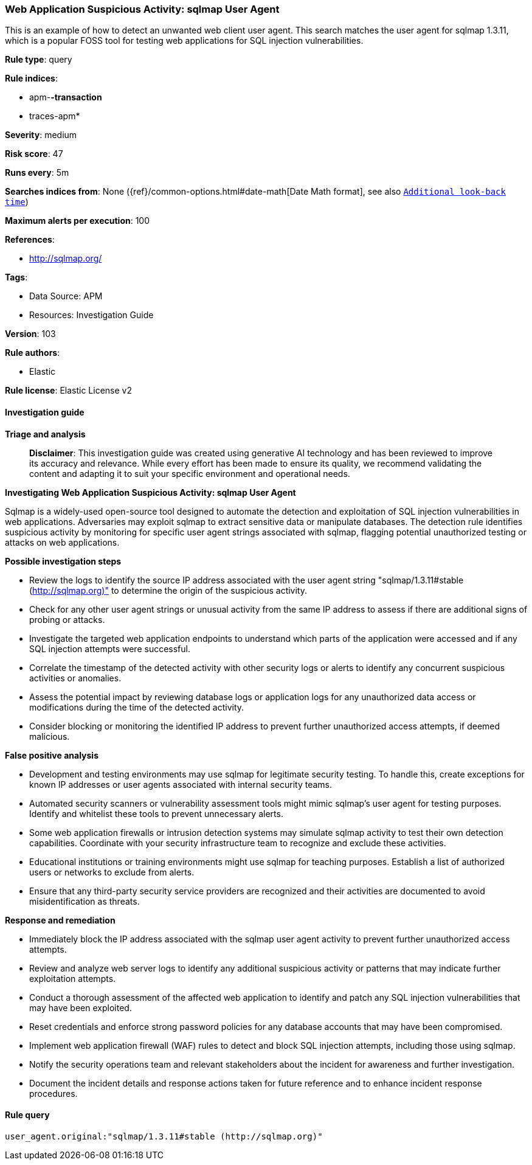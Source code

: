 [[prebuilt-rule-8-14-21-web-application-suspicious-activity-sqlmap-user-agent]]
=== Web Application Suspicious Activity: sqlmap User Agent

This is an example of how to detect an unwanted web client user agent. This search matches the user agent for sqlmap 1.3.11, which is a popular FOSS tool for testing web applications for SQL injection vulnerabilities.

*Rule type*: query

*Rule indices*: 

* apm-*-transaction*
* traces-apm*

*Severity*: medium

*Risk score*: 47

*Runs every*: 5m

*Searches indices from*: None ({ref}/common-options.html#date-math[Date Math format], see also <<rule-schedule, `Additional look-back time`>>)

*Maximum alerts per execution*: 100

*References*: 

* http://sqlmap.org/

*Tags*: 

* Data Source: APM
* Resources: Investigation Guide

*Version*: 103

*Rule authors*: 

* Elastic

*Rule license*: Elastic License v2


==== Investigation guide



*Triage and analysis*


> **Disclaimer**:
> This investigation guide was created using generative AI technology and has been reviewed to improve its accuracy and relevance. While every effort has been made to ensure its quality, we recommend validating the content and adapting it to suit your specific environment and operational needs.


*Investigating Web Application Suspicious Activity: sqlmap User Agent*


Sqlmap is a widely-used open-source tool designed to automate the detection and exploitation of SQL injection vulnerabilities in web applications. Adversaries may exploit sqlmap to extract sensitive data or manipulate databases. The detection rule identifies suspicious activity by monitoring for specific user agent strings associated with sqlmap, flagging potential unauthorized testing or attacks on web applications.


*Possible investigation steps*


- Review the logs to identify the source IP address associated with the user agent string "sqlmap/1.3.11#stable (http://sqlmap.org)" to determine the origin of the suspicious activity.
- Check for any other user agent strings or unusual activity from the same IP address to assess if there are additional signs of probing or attacks.
- Investigate the targeted web application endpoints to understand which parts of the application were accessed and if any SQL injection attempts were successful.
- Correlate the timestamp of the detected activity with other security logs or alerts to identify any concurrent suspicious activities or anomalies.
- Assess the potential impact by reviewing database logs or application logs for any unauthorized data access or modifications during the time of the detected activity.
- Consider blocking or monitoring the identified IP address to prevent further unauthorized access attempts, if deemed malicious.


*False positive analysis*


- Development and testing environments may use sqlmap for legitimate security testing. To handle this, create exceptions for known IP addresses or user agents associated with internal security teams.
- Automated security scanners or vulnerability assessment tools might mimic sqlmap's user agent for testing purposes. Identify and whitelist these tools to prevent unnecessary alerts.
- Some web application firewalls or intrusion detection systems may simulate sqlmap activity to test their own detection capabilities. Coordinate with your security infrastructure team to recognize and exclude these activities.
- Educational institutions or training environments might use sqlmap for teaching purposes. Establish a list of authorized users or networks to exclude from alerts.
- Ensure that any third-party security service providers are recognized and their activities are documented to avoid misidentification as threats.


*Response and remediation*


- Immediately block the IP address associated with the sqlmap user agent activity to prevent further unauthorized access attempts.
- Review and analyze web server logs to identify any additional suspicious activity or patterns that may indicate further exploitation attempts.
- Conduct a thorough assessment of the affected web application to identify and patch any SQL injection vulnerabilities that may have been exploited.
- Reset credentials and enforce strong password policies for any database accounts that may have been compromised.
- Implement web application firewall (WAF) rules to detect and block SQL injection attempts, including those using sqlmap.
- Notify the security operations team and relevant stakeholders about the incident for awareness and further investigation.
- Document the incident details and response actions taken for future reference and to enhance incident response procedures.

==== Rule query


[source, js]
----------------------------------
user_agent.original:"sqlmap/1.3.11#stable (http://sqlmap.org)"

----------------------------------
